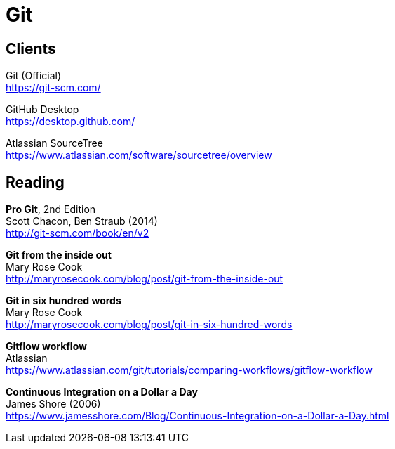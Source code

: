 = Git

== Clients

Git (Official) +
https://git-scm.com/

GitHub Desktop +
https://desktop.github.com/

Atlassian SourceTree +
https://www.atlassian.com/software/sourcetree/overview



== Reading

*Pro Git*, 2nd Edition +
Scott Chacon, Ben Straub (2014) +
http://git-scm.com/book/en/v2

*Git from the inside out* +
Mary Rose Cook +
http://maryrosecook.com/blog/post/git-from-the-inside-out

*Git in six hundred words* +
Mary Rose Cook +
http://maryrosecook.com/blog/post/git-in-six-hundred-words

*Gitflow workflow* +
Atlassian +
https://www.atlassian.com/git/tutorials/comparing-workflows/gitflow-workflow

*Continuous Integration on a Dollar a Day* +
James Shore (2006) +
https://www.jamesshore.com/Blog/Continuous-Integration-on-a-Dollar-a-Day.html
